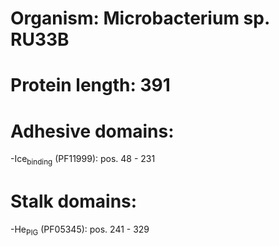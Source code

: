 * Organism: Microbacterium sp. RU33B
* Protein length: 391
* Adhesive domains:
-Ice_binding (PF11999): pos. 48 - 231
* Stalk domains:
-He_PIG (PF05345): pos. 241 - 329

